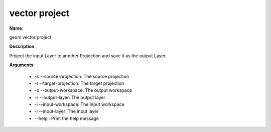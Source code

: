 vector project
==============

**Name**:

geom vector project

**Description**:

Project the input Layer to another Projection and save it as the output Layer.

**Arguments**:

   * -s --source-projection: The source projection

   * -t --target-projection: The target projection

   * -o --output-workspace: The output workspace

   * -r --output-layer: The output layer

   * -i --input-workspace: The input workspace

   * -l --input-layer: The input layer

   * --help : Print the help message
